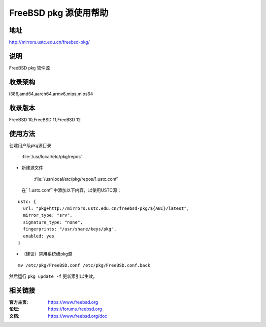 ========================
FreeBSD pkg 源使用帮助
========================

地址
====

http://mirrors.ustc.edu.cn/freebsd-pkg/

说明
====

FreeBSD pkg 软件源

收录架构
========

i386,amd64,aarch64,armv6,mips,mips64


收录版本
========

FreeBSD 10,FreeBSD 11,FreeBSD 12

使用方法
========
 
创建用户级pkg源目录
    
    :file:`/usr/local/etc/pkg/repos`

* 新建源文件
    
    :file:`/usr/local/etc/pkg/repos/1.ustc.conf`

 在``1.ustc.conf``中添加以下内容，以使用USTC源：

::

		ustc: {
		  url: "pkg+http://mirrors.ustc.edu.cn/freebsd-pkg/${ABI}/latest",
		  mirror_type: "srv",
		  signature_type: "none",
		  fingerprints: "/usr/share/keys/pkg",
		  enabled: yes
		}
	

* （建议）禁用系统级pkg源

::
	
    mv /etc/pkg/FreeBSD.conf /etc/pkg/FreeBSD.conf.back

 
然后运行 ``pkg update -f`` 更新索引以生效。 



相关链接
========

:官方主页: https://www.freebsd.org
:论坛: https://forums.freebsd.org
:文档: https://www.freebsd.org/doc

